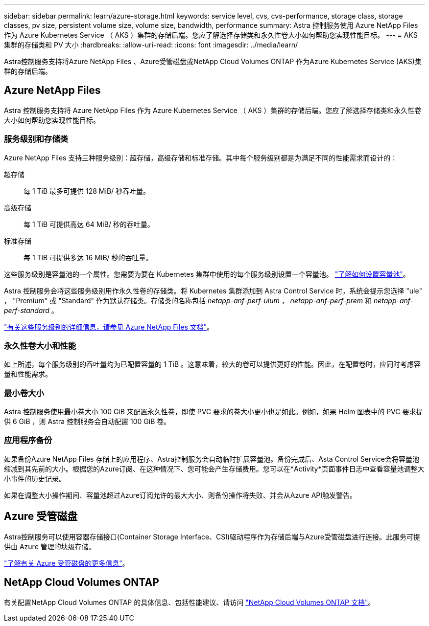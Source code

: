 ---
sidebar: sidebar 
permalink: learn/azure-storage.html 
keywords: service level, cvs, cvs-performance, storage class, storage classes, pv size, persistent volume size, volume size, bandwidth, performance 
summary: Astra 控制服务使用 Azure NetApp Files 作为 Azure Kubernetes Service （ AKS ）集群的存储后端。您应了解选择存储类和永久性卷大小如何帮助您实现性能目标。 
---
= AKS 集群的存储类和 PV 大小
:hardbreaks:
:allow-uri-read: 
:icons: font
:imagesdir: ../media/learn/


[role="lead"]
Astra控制服务支持将Azure NetApp Files 、Azure受管磁盘或NetApp Cloud Volumes ONTAP 作为Azure Kubernetes Service (AKS)集群的存储后端。



== Azure NetApp Files

Astra 控制服务支持将 Azure NetApp Files 作为 Azure Kubernetes Service （ AKS ）集群的存储后端。您应了解选择存储类和永久性卷大小如何帮助您实现性能目标。



=== 服务级别和存储类

Azure NetApp Files 支持三种服务级别：超存储，高级存储和标准存储。其中每个服务级别都是为满足不同的性能需求而设计的：

超存储:: 每 1 TiB 最多可提供 128 MiB/ 秒吞吐量。
高级存储:: 每 1 TiB 可提供高达 64 MiB/ 秒的吞吐量。
标准存储:: 每 1 TiB 可提供多达 16 MiB/ 秒的吞吐量。


这些服务级别是容量池的一个属性。您需要为要在 Kubernetes 集群中使用的每个服务级别设置一个容量池。 link:../get-started/set-up-microsoft-azure-with-anf.html["了解如何设置容量池"]。

Astra 控制服务会将这些服务级别用作永久性卷的存储类。将 Kubernetes 集群添加到 Astra Control Service 时，系统会提示您选择 "ule" ， "Premium" 或 "Standard" 作为默认存储类。存储类的名称包括 _netapp-anf-perf-ulum_ ， _netapp-anf-perf-prem_ 和 _netapp-anf-perf-standard_ 。

https://docs.microsoft.com/en-us/azure/azure-netapp-files/azure-netapp-files-service-levels["有关这些服务级别的详细信息，请参见 Azure NetApp Files 文档"^]。



=== 永久性卷大小和性能

如上所述，每个服务级别的吞吐量均为已配置容量的 1 TiB 。这意味着，较大的卷可以提供更好的性能。因此，在配置卷时，应同时考虑容量和性能需求。



=== 最小卷大小

Astra 控制服务使用最小卷大小 100 GiB 来配置永久性卷，即使 PVC 要求的卷大小更小也是如此。例如，如果 Helm 图表中的 PVC 要求提供 6 GiB ，则 Astra 控制服务会自动配置 100 GiB 卷。



=== 应用程序备份

如果备份Azure NetApp Files 存储上的应用程序、Astra控制服务会自动临时扩展容量池。备份完成后、Asta Control Service会将容量池缩减到其先前的大小。根据您的Azure订阅、在这种情况下、您可能会产生存储费用。您可以在*Activity*页面事件日志中查看容量池调整大小事件的历史记录。

如果在调整大小操作期间、容量池超过Azure订阅允许的最大大小、则备份操作将失败、并会从Azure API触发警告。



== Azure 受管磁盘

Astra控制服务可以使用容器存储接口(Container Storage Interface、CSI)驱动程序作为存储后端与Azure受管磁盘进行连接。此服务可提供由 Azure 管理的块级存储。

https://docs.microsoft.com/en-us/azure/virtual-machines/managed-disks-overview["了解有关 Azure 受管磁盘的更多信息"^]。



== NetApp Cloud Volumes ONTAP

有关配置NetApp Cloud Volumes ONTAP 的具体信息、包括性能建议、请访问 https://docs.netapp.com/us-en/cloud-manager-cloud-volumes-ontap/["NetApp Cloud Volumes ONTAP 文档"^]。
